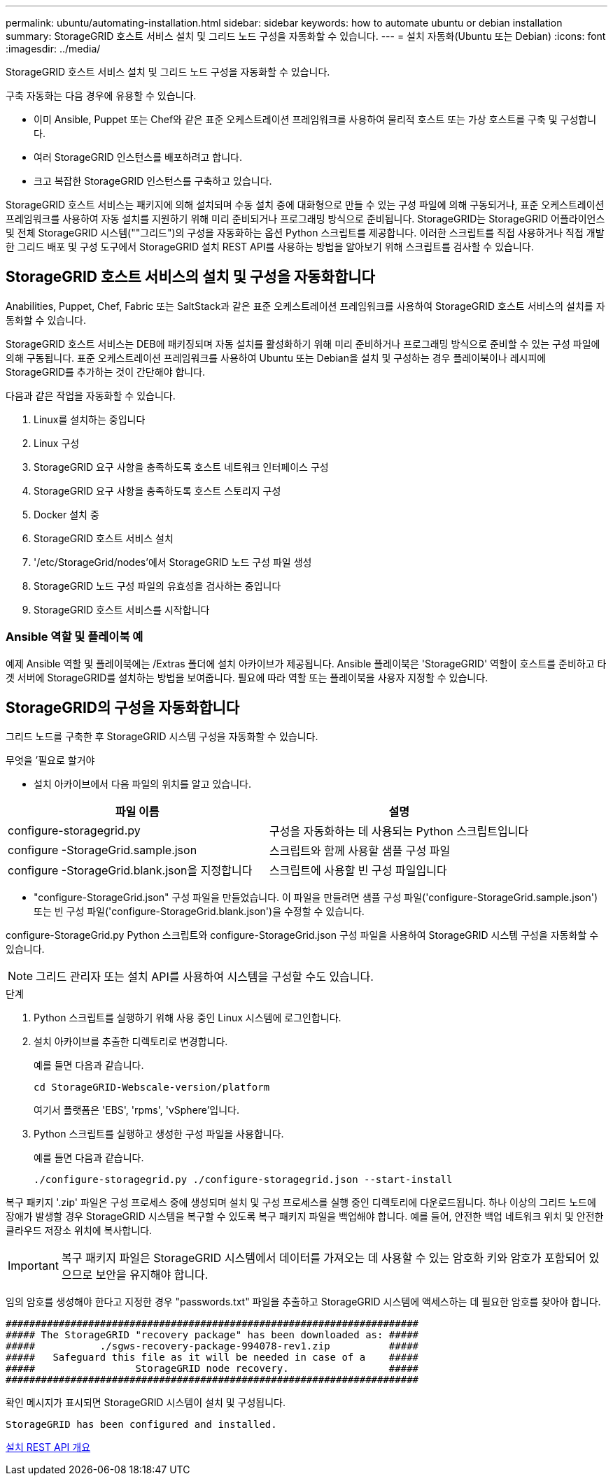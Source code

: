 ---
permalink: ubuntu/automating-installation.html 
sidebar: sidebar 
keywords: how to automate ubuntu or debian installation 
summary: StorageGRID 호스트 서비스 설치 및 그리드 노드 구성을 자동화할 수 있습니다. 
---
= 설치 자동화(Ubuntu 또는 Debian)
:icons: font
:imagesdir: ../media/


[role="lead"]
StorageGRID 호스트 서비스 설치 및 그리드 노드 구성을 자동화할 수 있습니다.

구축 자동화는 다음 경우에 유용할 수 있습니다.

* 이미 Ansible, Puppet 또는 Chef와 같은 표준 오케스트레이션 프레임워크를 사용하여 물리적 호스트 또는 가상 호스트를 구축 및 구성합니다.
* 여러 StorageGRID 인스턴스를 배포하려고 합니다.
* 크고 복잡한 StorageGRID 인스턴스를 구축하고 있습니다.


StorageGRID 호스트 서비스는 패키지에 의해 설치되며 수동 설치 중에 대화형으로 만들 수 있는 구성 파일에 의해 구동되거나, 표준 오케스트레이션 프레임워크를 사용하여 자동 설치를 지원하기 위해 미리 준비되거나 프로그래밍 방식으로 준비됩니다. StorageGRID는 StorageGRID 어플라이언스 및 전체 StorageGRID 시스템(""그리드")의 구성을 자동화하는 옵션 Python 스크립트를 제공합니다. 이러한 스크립트를 직접 사용하거나 직접 개발한 그리드 배포 및 구성 도구에서 StorageGRID 설치 REST API를 사용하는 방법을 알아보기 위해 스크립트를 검사할 수 있습니다.



== StorageGRID 호스트 서비스의 설치 및 구성을 자동화합니다

Anabilities, Puppet, Chef, Fabric 또는 SaltStack과 같은 표준 오케스트레이션 프레임워크를 사용하여 StorageGRID 호스트 서비스의 설치를 자동화할 수 있습니다.

StorageGRID 호스트 서비스는 DEB에 패키징되며 자동 설치를 활성화하기 위해 미리 준비하거나 프로그래밍 방식으로 준비할 수 있는 구성 파일에 의해 구동됩니다. 표준 오케스트레이션 프레임워크를 사용하여 Ubuntu 또는 Debian을 설치 및 구성하는 경우 플레이북이나 레시피에 StorageGRID를 추가하는 것이 간단해야 합니다.

다음과 같은 작업을 자동화할 수 있습니다.

. Linux를 설치하는 중입니다
. Linux 구성
. StorageGRID 요구 사항을 충족하도록 호스트 네트워크 인터페이스 구성
. StorageGRID 요구 사항을 충족하도록 호스트 스토리지 구성
. Docker 설치 중
. StorageGRID 호스트 서비스 설치
. '/etc/StorageGrid/nodes'에서 StorageGRID 노드 구성 파일 생성
. StorageGRID 노드 구성 파일의 유효성을 검사하는 중입니다
. StorageGRID 호스트 서비스를 시작합니다




=== Ansible 역할 및 플레이북 예

예제 Ansible 역할 및 플레이북에는 /Extras 폴더에 설치 아카이브가 제공됩니다. Ansible 플레이북은 'StorageGRID' 역할이 호스트를 준비하고 타겟 서버에 StorageGRID를 설치하는 방법을 보여줍니다. 필요에 따라 역할 또는 플레이북을 사용자 지정할 수 있습니다.



== StorageGRID의 구성을 자동화합니다

그리드 노드를 구축한 후 StorageGRID 시스템 구성을 자동화할 수 있습니다.

.무엇을 &#8217;필요로 할거야
* 설치 아카이브에서 다음 파일의 위치를 알고 있습니다.


[cols="1a,1a"]
|===
| 파일 이름 | 설명 


| configure-storagegrid.py  a| 
구성을 자동화하는 데 사용되는 Python 스크립트입니다



| configure -StorageGrid.sample.json  a| 
스크립트와 함께 사용할 샘플 구성 파일



| configure -StorageGrid.blank.json을 지정합니다  a| 
스크립트에 사용할 빈 구성 파일입니다

|===
* "configure-StorageGrid.json" 구성 파일을 만들었습니다. 이 파일을 만들려면 샘플 구성 파일('configure-StorageGrid.sample.json') 또는 빈 구성 파일('configure-StorageGrid.blank.json')을 수정할 수 있습니다.


configure-StorageGrid.py Python 스크립트와 configure-StorageGrid.json 구성 파일을 사용하여 StorageGRID 시스템 구성을 자동화할 수 있습니다.


NOTE: 그리드 관리자 또는 설치 API를 사용하여 시스템을 구성할 수도 있습니다.

.단계
. Python 스크립트를 실행하기 위해 사용 중인 Linux 시스템에 로그인합니다.
. 설치 아카이브를 추출한 디렉토리로 변경합니다.
+
예를 들면 다음과 같습니다.

+
[listing]
----
cd StorageGRID-Webscale-version/platform
----
+
여기서 플랫폼은 'EBS', 'rpms', 'vSphere'입니다.

. Python 스크립트를 실행하고 생성한 구성 파일을 사용합니다.
+
예를 들면 다음과 같습니다.

+
[listing]
----
./configure-storagegrid.py ./configure-storagegrid.json --start-install
----


복구 패키지 '.zip' 파일은 구성 프로세스 중에 생성되며 설치 및 구성 프로세스를 실행 중인 디렉토리에 다운로드됩니다. 하나 이상의 그리드 노드에 장애가 발생할 경우 StorageGRID 시스템을 복구할 수 있도록 복구 패키지 파일을 백업해야 합니다. 예를 들어, 안전한 백업 네트워크 위치 및 안전한 클라우드 저장소 위치에 복사합니다.


IMPORTANT: 복구 패키지 파일은 StorageGRID 시스템에서 데이터를 가져오는 데 사용할 수 있는 암호화 키와 암호가 포함되어 있으므로 보안을 유지해야 합니다.

임의 암호를 생성해야 한다고 지정한 경우 "passwords.txt" 파일을 추출하고 StorageGRID 시스템에 액세스하는 데 필요한 암호를 찾아야 합니다.

[listing]
----
######################################################################
##### The StorageGRID "recovery package" has been downloaded as: #####
#####           ./sgws-recovery-package-994078-rev1.zip          #####
#####   Safeguard this file as it will be needed in case of a    #####
#####                 StorageGRID node recovery.                 #####
######################################################################
----
확인 메시지가 표시되면 StorageGRID 시스템이 설치 및 구성됩니다.

[listing]
----
StorageGRID has been configured and installed.
----
xref:overview-of-installation-rest-api.adoc[설치 REST API 개요]
